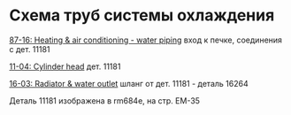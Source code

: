
* Схема труб системы охлаждения

[[http://toyotapartscatalog.com/media/images/lexus/c6/c61ca2e9cffbf5ffb95e1e1b080f931a.png][87-16: Heating & air conditioning - water piping]] вход к печке, соединения с дет. 11181

[[http://toyotapartscatalog.com/media/images/lexus/cc/cc39967b414332d9a4263485229e9204.png][11-04: Cylinder head]] дет. 11181

[[http://toyotapartscatalog.com/media/images/lexus/05/05f3807cefa3424f51017c75a0609b3a.png][16-03: Radiator & water outlet]] шланг от дет. 11181 - деталь 16264

Деталь 11181 изображена в rm684e, на стр. EM-35
